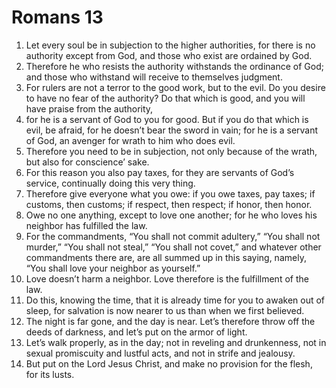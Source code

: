 ﻿
* Romans 13
1. Let every soul be in subjection to the higher authorities, for there is no authority except from God, and those who exist are ordained by God. 
2. Therefore he who resists the authority withstands the ordinance of God; and those who withstand will receive to themselves judgment. 
3. For rulers are not a terror to the good work, but to the evil. Do you desire to have no fear of the authority? Do that which is good, and you will have praise from the authority, 
4. for he is a servant of God to you for good. But if you do that which is evil, be afraid, for he doesn’t bear the sword in vain; for he is a servant of God, an avenger for wrath to him who does evil. 
5. Therefore you need to be in subjection, not only because of the wrath, but also for conscience’ sake. 
6. For this reason you also pay taxes, for they are servants of God’s service, continually doing this very thing. 
7. Therefore give everyone what you owe: if you owe taxes, pay taxes; if customs, then customs; if respect, then respect; if honor, then honor. 
8. Owe no one anything, except to love one another; for he who loves his neighbor has fulfilled the law. 
9. For the commandments, “You shall not commit adultery,” “You shall not murder,” “You shall not steal,” “You shall not covet,” and whatever other commandments there are, are all summed up in this saying, namely, “You shall love your neighbor as yourself.” 
10. Love doesn’t harm a neighbor. Love therefore is the fulfillment of the law. 
11. Do this, knowing the time, that it is already time for you to awaken out of sleep, for salvation is now nearer to us than when we first believed. 
12. The night is far gone, and the day is near. Let’s therefore throw off the deeds of darkness, and let’s put on the armor of light. 
13. Let’s walk properly, as in the day; not in reveling and drunkenness, not in sexual promiscuity and lustful acts, and not in strife and jealousy. 
14. But put on the Lord Jesus Christ, and make no provision for the flesh, for its lusts. 
